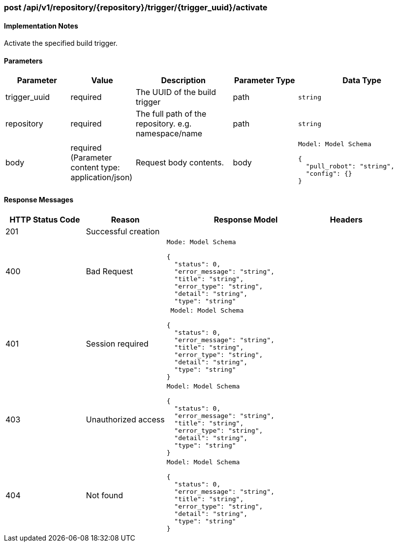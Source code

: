 === post /api/v1/repository/{repository}/trigger/{trigger_uuid}/activate
==== Implementation Notes

Activate the specified build trigger.

==== Parameters
[width="100%",cols="2,2,3,2,4l"options="header"]
|=======
|Parameter |Value |Description |Parameter Type |Data Type
|trigger_uuid |required  |The UUID of the build trigger |path|string
|repository |required |The full path of the repository. e.g. namespace/name
 |path |string
|body |required (Parameter content type: application/json)|Request body contents. |body
|Model: Model Schema

{
  "pull_robot": "string",
  "config": {}
}|
|=======

==== Response Messages
[width="100%",cols="2,2,4l,1"options="header"]
|===
|HTTP Status Code |Reason |Response Model |Headers
|201 |Successful creation | |
|400 |Bad Request
|Mode: Model Schema

{
  "status": 0,
  "error_message": "string",
  "title": "string",
  "error_type": "string",
  "detail": "string",
  "type": "string"
|
|401 | Session required |

 Model: Model Schema

{
  "status": 0,
  "error_message": "string",
  "title": "string",
  "error_type": "string",
  "detail": "string",
  "type": "string"
} |


|403 |Unauthorized access|
Model: Model Schema

{
  "status": 0,
  "error_message": "string",
  "title": "string",
  "error_type": "string",
  "detail": "string",
  "type": "string"
} |

|404
|Not found

|Model: Model Schema

{
  "status": 0,
  "error_message": "string",
  "title": "string",
  "error_type": "string",
  "detail": "string",
  "type": "string"
}

|
|===
